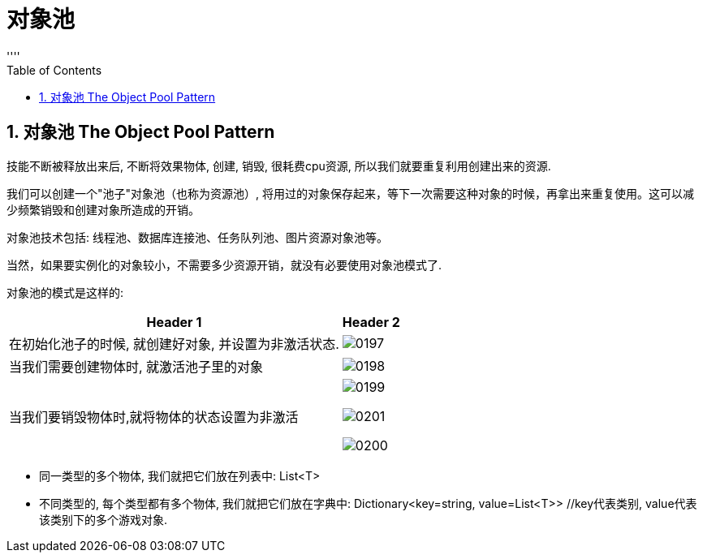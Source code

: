 
= 对象池
:sectnums:
:toclevels: 3
:toc: left
''''


== 对象池 The Object Pool Pattern

技能不断被释放出来后, 不断将效果物体, 创建, 销毁, 很耗费cpu资源, 所以我们就要重复利用创建出来的资源.

我们可以创建一个"池子"对象池（也称为资源池）, 将用过的对象保存起来，等下一次需要这种对象的时候，再拿出来重复使用。这可以减少频繁销毁和创建对象所造成的开销。

对象池技术包括: 线程池、数据库连接池、任务队列池、图片资源对象池等。

当然，如果要实例化的对象较小，不需要多少资源开销，就没有必要使用对象池模式了.


对象池的模式是这样的:
[options="autowidth"]
|===
|Header 1 |Header 2

|在初始化池子的时候, 就创建好对象, 并设置为非激活状态.
|image:img/0197.png[,]

|当我们需要创建物体时, 就激活池子里的对象
|image:img/0198.png[,]

|当我们要销毁物体时,就将物体的状态设置为非激活
|image:img/0199.png[,]

image:img/0201.jpg[,]

image:img/0200.webp[,]
|===

- 同一类型的多个物体, 我们就把它们放在列表中: List<T>
- 不同类型的, 每个类型都有多个物体, 我们就把它们放在字典中: Dictionary<key=string, value=List<T>>  //key代表类别, value代表该类别下的多个游戏对象.
















